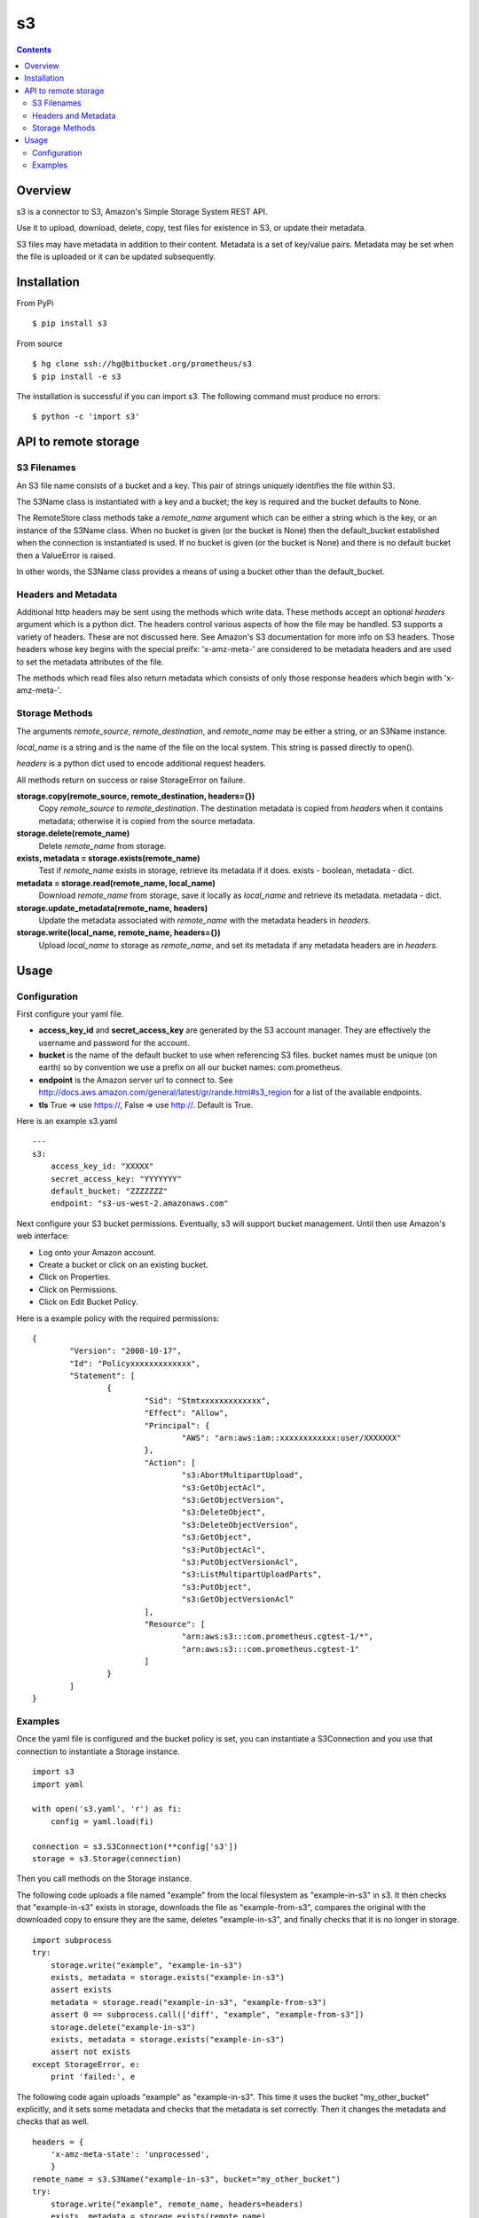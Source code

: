 
=========
s3
=========

.. contents::

Overview
========

s3 is a connector to S3, Amazon's Simple Storage System REST API.

Use it to upload, download, delete, copy, test files for existence in S3, or 
update their metadata.

S3 files may have metadata in addition to their content.  Metadata is a set 
of key/value pairs.  Metadata may be set when the file is uploaded or it can be 
updated subsequently.

Installation
============

From PyPi
::

    $ pip install s3 

From source
::

    $ hg clone ssh://hg@bitbucket.org/prometheus/s3
    $ pip install -e s3 

The installation is successful if you can import s3.  The following command 
must produce no errors:
::

    $ python -c 'import s3'

API to remote storage
=====================

S3 Filenames
------------

An S3 file name consists of a bucket and a key.  This pair of 
strings uniquely identifies the file within S3.  

The S3Name class is instantiated with a key and a bucket; the key 
is required and the bucket defaults to None.

The RemoteStore class methods take a *remote_name* argument which 
can be either a string which is the key, or an instance of the 
S3Name class.  When no bucket is given (or the bucket is None) then 
the default_bucket established when the connection is instantiated 
is used.  If no bucket is given (or the bucket is None) and there 
is no default bucket then a ValueError is raised.

In other words, the S3Name class provides a means of using a bucket 
other than the default_bucket.

Headers and Metadata
--------------------

Additional http headers may be sent using the methods which write 
data.  These methods accept an optional *headers* argument which 
is a python dict.  The headers control various aspects of how the 
file may be handled.  S3 supports a variety of headers.  These are 
not discussed here.  See Amazon's S3 documentation for more info
on S3 headers.  Those headers whose key begins with the special 
preifx: 'x-amz-meta-' are considered to be metadata headers and are
used to set the metadata attributes of the file.

The methods which read files also return metadata which consists of 
only those response headers which begin with 'x-amz-meta-'.

Storage Methods
---------------

The arguments *remote_source*, *remote_destination*, and 
*remote_name* may be either a string, or an S3Name instance.

*local_name* is a string and is the name of the file on the local 
system.  This string is passed directly to open().

*headers* is a python dict used to encode additional request 
headers.

All methods return on success or raise StorageError on failure.

**storage.copy(remote_source, remote_destination, headers={})**
    Copy *remote_source* to *remote_destination*.  The destination 
    metadata is copied from *headers* when it contains metadata; 
    otherwise it is copied from the source metadata.
**storage.delete(remote_name)**
    Delete *remote_name* from storage.
**exists, metadata = storage.exists(remote_name)**
    Test if *remote_name* exists in storage, retrieve its metadata 
    if it does.
    exists - boolean, metadata - dict.
**metadata = storage.read(remote_name, local_name)**
    Download *remote_name* from storage, save it locally as 
    *local_name* and retrieve its metadata.
    metadata - dict.
**storage.update_metadata(remote_name, headers)**
    Update the metadata associated with *remote_name* with the 
    metadata headers in *headers*.
**storage.write(local_name, remote_name, headers={})**
    Upload *local_name* to storage as *remote_name*, and set its 
    metadata if any metadata headers are in *headers*.

Usage
=====

Configuration
-------------

First configure your yaml file.

- **access_key_id** and **secret_access_key** are generated by the S3 
  account manager.  They are effectively the username and password for the 
  account.

- **bucket** is the name of the default bucket to use when referencing S3 
  files.  bucket names must be unique (on earth) so by convention we use a
  prefix on all our bucket names: com.prometheus.
  
- **endpoint** is the Amazon server url to connect to.  See 
  http://docs.aws.amazon.com/general/latest/gr/rande.html#s3_region for a list
  of the available endpoints.

- **tls** True => use https://, False => use http://.  Default is True.

Here is an example s3.yaml
::

    ---
    s3: 
        access_key_id: "XXXXX"
        secret_access_key: "YYYYYYY"
        default_bucket: "ZZZZZZZ"
        endpoint: "s3-us-west-2.amazonaws.com"

Next configure your S3 bucket permissions.  Eventually, s3 will support bucket 
management.  Until then use Amazon's web interface:

- Log onto your Amazon account.
- Create a bucket or click on an existing bucket.
- Click on Properties.
- Click on Permissions.
- Click on Edit Bucket Policy.

Here is a example policy with the required permissions:
::

    {
	    "Version": "2008-10-17",
	    "Id": "Policyxxxxxxxxxxxxx",
	    "Statement": [
		    {
			    "Sid": "Stmtxxxxxxxxxxxxx",
			    "Effect": "Allow",
			    "Principal": {
				    "AWS": "arn:aws:iam::xxxxxxxxxxxx:user/XXXXXXX"
			    },
			    "Action": [
				    "s3:AbortMultipartUpload",
				    "s3:GetObjectAcl",
				    "s3:GetObjectVersion",
				    "s3:DeleteObject",
				    "s3:DeleteObjectVersion",
				    "s3:GetObject",
				    "s3:PutObjectAcl",
				    "s3:PutObjectVersionAcl",
				    "s3:ListMultipartUploadParts",
				    "s3:PutObject",
				    "s3:GetObjectVersionAcl"
			    ],
			    "Resource": [
				    "arn:aws:s3:::com.prometheus.cgtest-1/*",
				    "arn:aws:s3:::com.prometheus.cgtest-1"
			    ]
		    }
	    ]
    }

Examples
--------

Once the yaml file is configured and the bucket policy is set, you can 
instantiate a S3Connection and you use that connection to instantiate a 
Storage instance.
::

    import s3
    import yaml
    
    with open('s3.yaml', 'r') as fi:
        config = yaml.load(fi)

    connection = s3.S3Connection(**config['s3'])    
    storage = s3.Storage(connection)

Then you call methods on the Storage instance.  

The following code uploads a file named "example" from the local filesystem as 
"example-in-s3" in s3.  It then checks that "example-in-s3" exists in storage, 
downloads the file as "example-from-s3", compares the original with the 
downloaded copy to ensure they are the same, deletes "example-in-s3", and 
finally checks that it is no longer in storage.
::

    import subprocess
    try:
        storage.write("example", "example-in-s3")
        exists, metadata = storage.exists("example-in-s3")
        assert exists
        metadata = storage.read("example-in-s3", "example-from-s3")
        assert 0 == subprocess.call(['diff', "example", "example-from-s3"])
        storage.delete("example-in-s3")
        exists, metadata = storage.exists("example-in-s3")
        assert not exists
    except StorageError, e:
        print 'failed:', e
        
The following code again uploads "example" as "example-in-s3".  This time it 
uses the bucket "my_other_bucket" explicitly, and it sets some metadata and 
checks that the metadata is set correctly.  Then it changes the metadata 
and checks that as well.
::

    headers = {
        'x-amz-meta-state': 'unprocessed',
        }
    remote_name = s3.S3Name("example-in-s3", bucket="my_other_bucket")
    try:
        storage.write("example", remote_name, headers=headers)
        exists, metadata = storage.exists(remote_name)
        assert exists
        assert metadata == headers
        headers['x-amz-meta-state'] = 'processed'
        storage.update_metadata(remote_name, headers)
        metadata = storage.read(remote_name, "example-from-s3")
        assert metadata == headers
    except StorageError, e:
        print 'failed:', e

